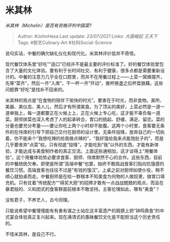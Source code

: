 * 米其林
  :PROPERTIES:
  :CUSTOM_ID: 米其林
  :END:

/米其林（Michelin）是否有资格评判中国菜?/

#+BEGIN_QUOTE
  Author: #JohnHexa Last update: /23/07/2021/ Links: [[大国崛起]]
  [[王天下]] Tags: #厨艺Culinary-Art #社科Social-Science
#+END_QUOTE

说句实话，中餐的确欠缺礼仪化和现代化。米其林评价低并不奇怪。

现代餐饮体系里“好吃”“适口”已经并不是最主要的评价标准了。好的餐饮体验里包含了大量的文化体验。要有利于长时间社交、有利于健康，很多点都是需要重新设计的。中餐的注意力几乎全在口腔里，而并不在用餐过程上------上菜一窝蜂摆齐，先等“菜齐”，然后一齐“入席”，干一杯一齐“开动”，推杯换盏之后杯盘狼藉。这些问题靠“好吃”是找补不回来的。

米其林的观点是“在食物的陪伴下愉快的时光”。要害在于时光，而非食物。美所、美器、美仪态、美人儿，然后才有所谓美食。为了顶尖的美好，上菜必然是一道一道单独上，每一道都要正在火候上上，正在火候上专心吃，这才能不辜负每一道菜。厨师排菜也深入考虑了人的起承转合，胃口的挑起、舒缓、满足、留恋。菜的分量也要充分考量------要让你吃上两个小时却不胀腹。这两个小时里，食客要无条件的在侍席的引导下把自己交付在厨师的设计里。无条件投降，放弃自己的一切执着。你不能来个“我想吃辣的给我做点辣的”，“我好饿给我来点能饱肚子的”，而是几乎要舍弃“点菜”权。只有彻底“投降”，才能吃到“我”以外的东西，才能有新体验，才能达成与美食制作者的真正交流。上面这些通相加，这才谈得上“用餐体验”。这个用餐体验势必要求食客、厨师、侍席默然于心的合作。这些东西，目前的中餐统统欠奉。即使是所谓“高端中餐”也罢，始终不敢挑战食客们指向饥饿感的餐饮习惯。高端食客也往往不过是“有钱的饿汉”。上桌之前对厨师如使仆役，稍不顺心就拍桌而走。中餐厨师是在给一群根本不知美食为何物的人做奴隶，做胃口填充机。只有仗着“传统配方”“得奖大厨”的招牌才敢有一点战战兢兢的观点，而且在暴君般的、义和团式的食客群面前根本不敢坚持。主客伦理如此，哪有“美食”？

没有君子，不养艺人，古今同理。

只能说希望中餐慢慢能有有勇有谋之士站在这丰富遗产的肩膀上把“钟鸣鼎食”的中式宴会体验真正复兴起来。现在满清式的愚昧餐饮文化是不配担当这个历史责任的。

不怪米其林，是自己不行。
